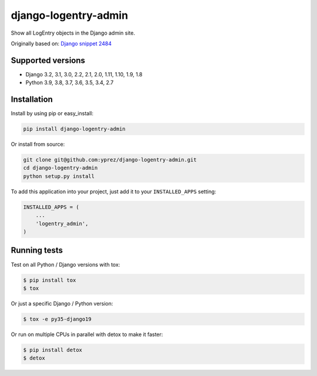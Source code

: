 =====================
django-logentry-admin
=====================

|travis-ci| |coverage| |requires-io| |pypi-version|

Show all LogEntry objects in the Django admin site.

Originally based on: `Django snippet 2484 <http://djangosnippets.org/snippets/2484/>`_


Supported versions
==================

* Django 3.2, 3.1, 3.0, 2.2, 2.1, 2.0, 1.11, 1.10, 1.9, 1.8
* Python 3.9, 3.8, 3.7, 3.6, 3.5, 3.4, 2.7


Installation
============

Install by using pip or easy_install:

.. code-block:: bash

  pip install django-logentry-admin

Or install from source:

.. code-block:: bash

    git clone git@github.com:yprez/django-logentry-admin.git
    cd django-logentry-admin
    python setup.py install

To add this application into your project, just add it to your ``INSTALLED_APPS`` setting:

.. code-block:: python

    INSTALLED_APPS = (
        ...
        'logentry_admin',
    )



Running tests
=============

Test on all Python / Django versions with tox:

.. code-block:: bash

   $ pip install tox
   $ tox

Or just a specific Django / Python version:

.. code-block:: bash

    $ tox -e py35-django19

Or run on multiple CPUs in parallel with detox to make it faster:

.. code-block:: bash

    $ pip install detox
    $ detox


.. |travis-ci| image:: http://img.shields.io/travis/yprez/django-logentry-admin/master.svg?style=flat
   :target: http://travis-ci.org/yprez/django-logentry-admin

.. |coverage| image:: https://img.shields.io/coveralls/yprez/django-logentry-admin.svg?branch=master
   :target: https://coveralls.io/r/yprez/django-logentry-admin?branch=coveralls

.. |pypi-version| image:: http://img.shields.io/pypi/v/django-logentry-admin.svg?style=flat
    :target: https://pypi.python.org/pypi/django-logentry-admin

.. |requires-io| image:: https://img.shields.io/requires/github/yprez/django-logentry-admin.svg
    :target: https://requires.io/github/yprez/django-logentry-admin/requirements/?branch=master
